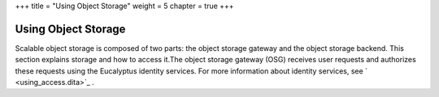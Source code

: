 +++
title = "Using Object Storage"
weight = 5
chapter = true
+++

..  _osg_using:



====================
Using Object Storage
====================

Scalable object storage is composed of two parts: the object storage gateway and the object storage backend. This section explains storage and how to access it.The object storage gateway (OSG) receives user requests and authorizes these requests using the Eucalyptus identity services. For more information about identity services, see ` <using_access.dita>`_ . 

